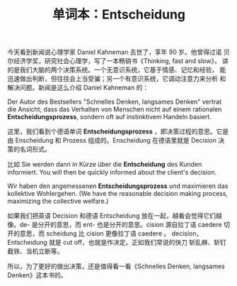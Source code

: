 #+LAYOUT: post
#+TITLE: 单词本：Entscheidung
#+TAGS: Deutsch
#+CATEGORIES: language

今天看到新闻说心理学家 Daniel Kahneman 去世了，享年 90 岁。他曾得过诺
贝尔经济学奖，研究社会心理学，写了一本畅销书《Thinking, fast and slow》，
讲的是我们大脑的两个决策系统。一个无意识系统，它基于情感、记忆和经验，
能迅速做出判断，但往往会上当受骗；另一个有意识系统，它调动注意力来分析
和解决问题。新闻是这么介绍 Daniel Kahneman 的：

Der Autor des Bestsellers "Schnelles Denken, langsames Denken" vertrat
die Ansicht, dass das Verhalten von Menschen nicht auf einem
rationalen *Entscheidungsprozess*, sondern oft auf instinktivem Handeln
basiert.


这里，我们看到个德语单词 *Entscheidungsprozess* ，即决策过程的意思。它是
由 Enscheidung 和 Prozess 组成的。Enscheidung 在德语里就是 Decision 决
策的名词形式。

比如 Sie werden dann in Kürze über die *Entscheidung* des
Kunden informiert. You will then be quickly informed about the
client's decision.

Wir haben den angemessenen *Entscheidungsprozess* und maximieren das
kollektive Wohlergehen. (We have the reasonable decision making
process, maximizing the collective welfare.)

如果我们把英语 Decision 和德语 Entscheidung 放在一起，越看会觉得它们越
像。de- 是分开的意思，而 ent- 也是分开的意思。cision 源自拉丁语
caedere 切开的意思，而 scheidung 比 cision 更像拉丁语 caedere 。
decision，Entscheidung 就是 cut off，也就是作决定。正如我们常说的快刀
斩乱麻、斩钉截铁、当机立断等。

所以，为了更好的做出决策，还是值得看一看《Schnelles Denken, langsames
Denken》这本书的。
